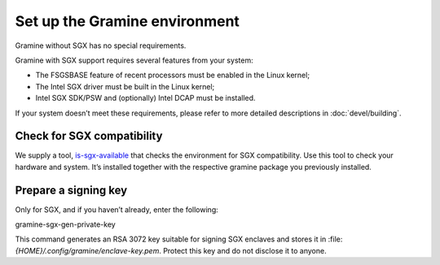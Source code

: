 .. _environment_setup

Set up the Gramine environment
------------------------------

Gramine without SGX has no special requirements.

Gramine with SGX support requires several features from your system:

- The FSGSBASE feature of recent processors must be enabled in the Linux kernel;

- The Intel SGX driver must be built in the Linux kernel;

- Intel SGX SDK/PSW and (optionally) Intel DCAP must be installed.

If your system doesn’t meet these requirements, please refer to more detailed descriptions in :doc:`devel/building`.

Check for SGX compatibility
===========================

We supply a tool, `is-sgx-available <https://deb-intel.github.io/GramineTest/manpages/is-sgx-available.html>`_ that checks the environment for SGX compatibility. Use this tool to check your hardware and system. It’s installed together with the respective gramine package you previously installed.

Prepare a signing key
=====================

Only for SGX, and if you haven’t already, enter the following:

.. parsed-literal::

gramine-sgx-gen-private-key

This command generates an RSA 3072 key suitable for signing SGX enclaves and stores it in :file: `{HOME}/.config/gramine/enclave-key.pem`. Protect this key and do not disclose it to anyone.
